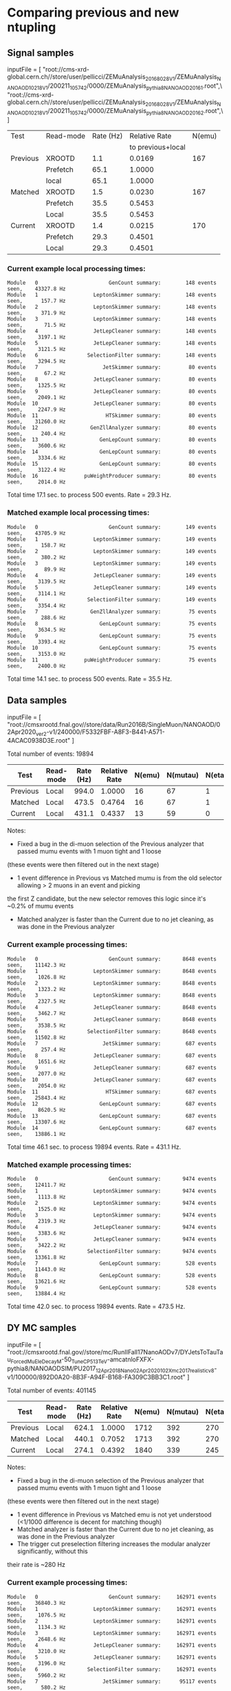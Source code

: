 * Comparing previous and new ntupling

** Signal samples
inputFile = [
    "root://cms-xrd-global.cern.ch//store/user/pellicci/ZEMuAnalysis_2016_8028V1/ZEMuAnalysis_NANOAOD_10218V1/200211_105742/0000/ZEMuAnalysis_pythia8_NANOAOD_2016_1.root",\
    "root://cms-xrd-global.cern.ch//store/user/pellicci/ZEMuAnalysis_2016_8028V1/ZEMuAnalysis_NANOAOD_10218V1/200211_105742/0000/ZEMuAnalysis_pythia8_NANOAOD_2016_2.root",\
]

|----------+-----------+-----------+-------------------+--------|
| Test     | Read-mode | Rate (Hz) |     Relative Rate | N(emu) |
|          |           |           | to previous+local |        |
|----------+-----------+-----------+-------------------+--------|
| Previous | XROOTD    |       1.1 |            0.0169 |    167 |
|          | Prefetch  |      65.1 |            1.0000 |        |
|          | local     |      65.1 |            1.0000 |        |
|----------+-----------+-----------+-------------------+--------|
| Matched  | XROOTD    |       1.5 |            0.0230 |    167 |
|          | Prefetch  |      35.5 |            0.5453 |        |
|          | Local     |      35.5 |            0.5453 |        |
|----------+-----------+-----------+-------------------+--------|
| Current  | XROOTD    |       1.4 |            0.0215 |    170 |
|          | Prefetch  |      29.3 |            0.4501 |        |
|          | Local     |      29.3 |            0.4501 |        |
|----------+-----------+-----------+-------------------+--------|
#+TBLFM: $4=$3/@5$3; %.4f

*** Current example local processing times:
#+BEGIN_EXAMPLE
Module   0                       GenCount summary:        148 events seen,    43327.8 Hz
Module   1                  LeptonSkimmer summary:        148 events seen,      157.7 Hz
Module   2                  LeptonSkimmer summary:        148 events seen,      371.9 Hz
Module   3                  LeptonSkimmer summary:        148 events seen,       71.5 Hz
Module   4                  JetLepCleaner summary:        148 events seen,     3197.1 Hz
Module   5                  JetLepCleaner summary:        148 events seen,     3121.5 Hz
Module   6                SelectionFilter summary:        148 events seen,     3294.5 Hz
Module   7                     JetSkimmer summary:         80 events seen,       67.2 Hz
Module   8                  JetLepCleaner summary:         80 events seen,     1325.5 Hz
Module   9                  JetLepCleaner summary:         80 events seen,     2049.1 Hz
Module  10                  JetLepCleaner summary:         80 events seen,     2247.9 Hz
Module  11                      HTSkimmer summary:         80 events seen,    31260.0 Hz
Module  12                 GenZllAnalyzer summary:         80 events seen,      240.4 Hz
Module  13                    GenLepCount summary:         80 events seen,     3600.6 Hz
Module  14                    GenLepCount summary:         80 events seen,     3334.6 Hz
Module  15                    GenLepCount summary:         80 events seen,     3122.4 Hz
Module  16               puWeightProducer summary:         80 events seen,     2014.0 Hz
#+END_EXAMPLE
Total time 17.1 sec. to process 500 events. Rate = 29.3 Hz.

*** Matched example local processing times:
#+BEGIN_EXAMPLE
Module   0                       GenCount summary:        149 events seen,    43705.9 Hz
Module   1                  LeptonSkimmer summary:        149 events seen,      158.7 Hz
Module   2                  LeptonSkimmer summary:        149 events seen,      380.2 Hz
Module   3                  LeptonSkimmer summary:        149 events seen,       89.9 Hz
Module   4                  JetLepCleaner summary:        149 events seen,     3139.5 Hz
Module   5                  JetLepCleaner summary:        149 events seen,     3114.1 Hz
Module   6                SelectionFilter summary:        149 events seen,     3354.4 Hz
Module   7                 GenZllAnalyzer summary:         75 events seen,      288.6 Hz
Module   8                    GenLepCount summary:         75 events seen,     3634.5 Hz
Module   9                    GenLepCount summary:         75 events seen,     3393.4 Hz
Module  10                    GenLepCount summary:         75 events seen,     3153.0 Hz
Module  11               puWeightProducer summary:         75 events seen,     2400.0 Hz
#+END_EXAMPLE
Total time 14.1 sec. to process 500 events. Rate = 35.5 Hz.

** Data samples

inputFile = [
"root://cmsxrootd.fnal.gov//store/data/Run2016B/SingleMuon/NANOAOD/02Apr2020_ver2-v1/240000/F5332FBF-A8F3-B441-A571-4ACAC0938D3E.root"
]

Total number of events: 19894
|----------+-----------+-----------+---------------+--------+----------+---------+---------+-------|
| Test     | Read-mode | Rate (Hz) | Relative Rate | N(emu) | N(mutau) | N(etau) | N(mumu) | N(ee) |
|----------+-----------+-----------+---------------+--------+----------+---------+---------+-------|
| Previous | Local     |     994.0 |        1.0000 |     16 |       67 |       1 |     445 |     0 |
|----------+-----------+-----------+---------------+--------+----------+---------+---------+-------|
| Matched  | Local     |     473.5 |        0.4764 |     16 |       67 |       1 |     444 |     0 |
|----------+-----------+-----------+---------------+--------+----------+---------+---------+-------|
| Current  | Local     |     431.1 |        0.4337 |     13 |       59 |       0 |     615 |     0 |
|----------+-----------+-----------+---------------+--------+----------+---------+---------+-------|
#+TBLFM: $4=$3/@2$3; %.4f

Notes:
- Fixed a bug in the di-muon selection of the Previous analyzer that passed mumu events with 1 muon tight and 1 loose
(these events were then filtered out in the next stage)
- 1 event difference in Previous vs Matched mumu is from the old selector allowing > 2 muons in an event and picking
the first Z candidate, but the new selector removes this logic since it's ~0.2% of mumu events
- Matched analyzer is faster than the Current due to no jet cleaning, as was done in the Previous analyzer

*** Current example processing times:
#+BEGIN_EXAMPLE
Module   0                       GenCount summary:       8648 events seen,    11142.3 Hz
Module   1                  LeptonSkimmer summary:       8648 events seen,     1026.8 Hz
Module   2                  LeptonSkimmer summary:       8648 events seen,     1323.2 Hz
Module   3                  LeptonSkimmer summary:       8648 events seen,     2327.5 Hz
Module   4                  JetLepCleaner summary:       8648 events seen,     3462.7 Hz
Module   5                  JetLepCleaner summary:       8648 events seen,     3538.5 Hz
Module   6                SelectionFilter summary:       8648 events seen,    11502.8 Hz
Module   7                     JetSkimmer summary:        687 events seen,      257.4 Hz
Module   8                  JetLepCleaner summary:        687 events seen,     1651.6 Hz
Module   9                  JetLepCleaner summary:        687 events seen,     2077.0 Hz
Module  10                  JetLepCleaner summary:        687 events seen,     2054.0 Hz
Module  11                      HTSkimmer summary:        687 events seen,    25843.4 Hz
Module  12                    GenLepCount summary:        687 events seen,     8620.5 Hz
Module  13                    GenLepCount summary:        687 events seen,    13307.6 Hz
Module  14                    GenLepCount summary:        687 events seen,    13886.1 Hz
#+END_EXAMPLE
Total time 46.1 sec. to process 19894 events. Rate = 431.1 Hz.

*** Matched example processing times:
#+BEGIN_EXAMPLE
Module   0                       GenCount summary:       9474 events seen,    12411.7 Hz
Module   1                  LeptonSkimmer summary:       9474 events seen,     1113.8 Hz
Module   2                  LeptonSkimmer summary:       9474 events seen,     1525.0 Hz
Module   3                  LeptonSkimmer summary:       9474 events seen,     2319.3 Hz
Module   4                  JetLepCleaner summary:       9474 events seen,     3383.6 Hz
Module   5                  JetLepCleaner summary:       9474 events seen,     3422.2 Hz
Module   6                SelectionFilter summary:       9474 events seen,    13361.8 Hz
Module   7                    GenLepCount summary:        528 events seen,    11443.0 Hz
Module   8                    GenLepCount summary:        528 events seen,    13621.6 Hz
Module   9                    GenLepCount summary:        528 events seen,    13884.4 Hz
#+END_EXAMPLE
Total time 42.0 sec. to process 19894 events. Rate = 473.5 Hz.

** DY MC samples

inputFile = [
"root://cmsxrootd.fnal.gov//store/mc/RunIIFall17NanoAODv7/DYJetsToTauTau_ForcedMuEleDecay_M-50_TuneCP5_13TeV-amcatnloFXFX-pythia8/NANOAODSIM/PU2017_12Apr2018_Nano02Apr2020_102X_mc2017_realistic_v8-v1/100000/892D0A20-8B3F-A94F-B168-FA309C3BB3C1.root"
]

Total number of events: 401145
|----------+-----------+-----------+---------------+--------+----------+---------+---------+-------|
| Test     | Read-mode | Rate (Hz) | Relative Rate | N(emu) | N(mutau) | N(etau) | N(mumu) | N(ee) |
|----------+-----------+-----------+---------------+--------+----------+---------+---------+-------|
| Previous | Local     |     624.1 |        1.0000 |   1712 |      392 |     270 |   43375 | 24193 |
|----------+-----------+-----------+---------------+--------+----------+---------+---------+-------|
| Matched  | Local     |     440.1 |        0.7052 |   1713 |      392 |     270 |   43177 | 24109 |
|----------+-----------+-----------+---------------+--------+----------+---------+---------+-------|
| Current  | Local     |     274.1 |        0.4392 |   1840 |      339 |     245 |   57057 | 35636 |
|----------+-----------+-----------+---------------+--------+----------+---------+---------+-------|
#+TBLFM: $4=$3/@2$3; %.4f

Notes:
- Fixed a bug in the di-muon selection of the Previous analyzer that passed mumu events with 1 muon tight and 1 loose
(these events were then filtered out in the next stage)
- 1 event difference in Previous vs Matched emu is not yet understood (<1/1000 difference is decent for matching though)
- Matched analyzer is faster than the Current due to no jet cleaning, as was done in the Previous analyzer
- The trigger cut preselection filtering increases the modular analyzer significantly, without this
their rate is ~280 Hz

*** Current example processing times:
#+BEGIN_EXAMPLE
Module   0                       GenCount summary:     162971 events seen,    36840.3 Hz
Module   1                  LeptonSkimmer summary:     162971 events seen,     1076.5 Hz
Module   2                  LeptonSkimmer summary:     162971 events seen,     1134.3 Hz
Module   3                  LeptonSkimmer summary:     162971 events seen,     2648.6 Hz
Module   4                  JetLepCleaner summary:     162971 events seen,     3210.0 Hz
Module   5                  JetLepCleaner summary:     162971 events seen,     3196.0 Hz
Module   6                SelectionFilter summary:     162971 events seen,     5960.2 Hz
Module   7                     JetSkimmer summary:      95117 events seen,      580.2 Hz
Module   8                  JetLepCleaner summary:      95117 events seen,     1062.4 Hz
Module   9                  JetLepCleaner summary:      95117 events seen,     1411.4 Hz
Module  10                  JetLepCleaner summary:      95117 events seen,     1490.5 Hz
Module  11                      HTSkimmer summary:      95117 events seen,    21104.6 Hz
Module  12                 GenZllAnalyzer summary:      95117 events seen,     1377.8 Hz
Module  13                    GenLepCount summary:      95117 events seen,     3274.2 Hz
Module  14                    GenLepCount summary:      95117 events seen,     2990.3 Hz
Module  15                    GenLepCount summary:      95117 events seen,     2851.5 Hz
Module  16               puWeightProducer summary:      95117 events seen,    14311.7 Hz
#+END_EXAMPLE
Total time 1463.5 sec. to process 401145 events. Rate = 274.1 Hz.

*** Matched example processing times:
#+BEGIN_EXAMPLE
Module   0                       GenCount summary:     163195 events seen,    46709.5 Hz
Module   1                  LeptonSkimmer summary:     163195 events seen,     1196.0 Hz
Module   2                  LeptonSkimmer summary:     163195 events seen,     1255.3 Hz
Module   3                  LeptonSkimmer summary:     163195 events seen,     2851.6 Hz
Module   4                  JetLepCleaner summary:     163195 events seen,     3325.5 Hz
Module   5                  JetLepCleaner summary:     163195 events seen,     3308.7 Hz
Module   6                SelectionFilter summary:     163195 events seen,     7374.6 Hz
Module   7                 GenZllAnalyzer summary:      69868 events seen,     1428.9 Hz
Module   8                    GenLepCount summary:      69868 events seen,     3339.7 Hz
Module   9                    GenLepCount summary:      69868 events seen,     3054.2 Hz
Module  10                    GenLepCount summary:      69868 events seen,     2932.5 Hz
Module  11               puWeightProducer summary:      69868 events seen,    16202.2 Hz
#+END_EXAMPLE
Total time 911.4 sec. to process 401145 events. Rate = 440.1 Hz.
